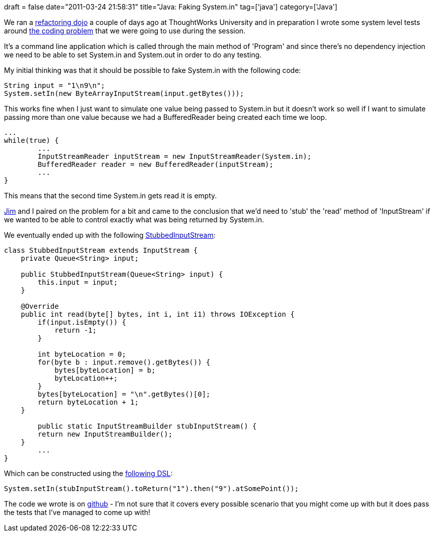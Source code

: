 +++
draft = false
date="2011-03-24 21:58:31"
title="Java: Faking System.in"
tag=['java']
category=['Java']
+++

We ran a http://www.markhneedham.com/blog/2011/03/22/thoughtworks-university-a-refactoring-dojo/[refactoring dojo] a couple of days ago at ThoughtWorks University and in preparation I wrote some system level tests around https://github.com/mneedham/biblioteca/blob/master/src/main/Program.java[the coding problem] that we were going to use during the session.

It's a command line application which is called through the main method of 'Program' and since there's no dependency injection we need to be able to set System.in and System.out in order to do any testing.

My initial thinking was that it should be possible to fake System.in with the following code:

[source,java]
----

String input = "1\n9\n";
System.setIn(new ByteArrayInputStream(input.getBytes()));
----

This works fine when I just want to simulate one value being passed to System.in but it doesn't work so well if I want to simulate passing more than one value because we had a BufferedReader being created each time we loop.

[source,java]
----

...
while(true) {
	...
	InputStreamReader inputStream = new InputStreamReader(System.in);
	BufferedReader reader = new BufferedReader(inputStream);
	...
}
----

This means that the second time System.in gets read it is empty.

http://jimbarritt.com/non-random/[Jim] and I paired on the problem for a bit and came to the conclusion that we'd need to 'stub' the 'read' method of 'InputStream' if we wanted to be able to control exactly what was being returned by System.in.

We eventually ended up with the following https://github.com/mneedham/biblioteca/blob/master/src/test/StubbedInputStream.java[StubbedInputStream]:

[source,java]
----

class StubbedInputStream extends InputStream {
    private Queue<String> input;

    public StubbedInputStream(Queue<String> input) {
        this.input = input;
    }

    @Override
    public int read(byte[] bytes, int i, int i1) throws IOException {
        if(input.isEmpty()) {
            return -1;
        }

        int byteLocation = 0;
        for(byte b : input.remove().getBytes()) {
            bytes[byteLocation] = b;
            byteLocation++;
        }
        bytes[byteLocation] = "\n".getBytes()[0];
        return byteLocation + 1;
    }

	public static InputStreamBuilder stubInputStream() {
        return new InputStreamBuilder();
    }
	...
}
----

Which can be constructed using the https://github.com/mneedham/biblioteca/blob/master/src/test/InputStreamBuilder.java[following DSL]:

[source,java]
----

System.setIn(stubInputStream().toReturn("1").then("9").atSomePoint());
----

The code we wrote is on https://github.com/mneedham/biblioteca/tree/master/src[github] - I'm not sure that it covers every possible scenario that you might come up with but it does pass the tests that I've managed to come up with!
